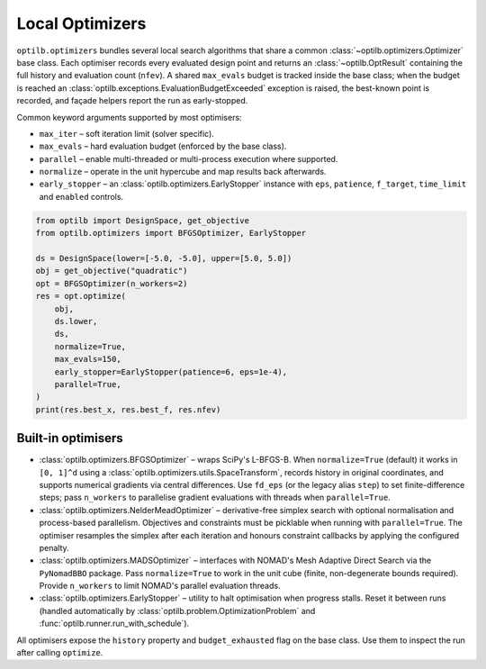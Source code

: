 Local Optimizers
================

``optilb.optimizers`` bundles several local search algorithms that share a
common :class:`~optilb.optimizers.Optimizer` base class. Each optimiser records
every evaluated design point and returns an :class:`~optilb.OptResult` containing
the full history and evaluation count (``nfev``). A shared ``max_evals`` budget
is tracked inside the base class; when the budget is reached an
:class:`optilb.exceptions.EvaluationBudgetExceeded` exception is raised, the
best-known point is recorded, and façade helpers report the run as
early-stopped.

Common keyword arguments supported by most optimisers:

* ``max_iter`` – soft iteration limit (solver specific).
* ``max_evals`` – hard evaluation budget (enforced by the base class).
* ``parallel`` – enable multi-threaded or multi-process execution where supported.
* ``normalize`` – operate in the unit hypercube and map results back afterwards.
* ``early_stopper`` – an :class:`optilb.optimizers.EarlyStopper` instance with
  ``eps``, ``patience``, ``f_target``, ``time_limit`` and ``enabled`` controls.

.. code-block:: python

    from optilb import DesignSpace, get_objective
    from optilb.optimizers import BFGSOptimizer, EarlyStopper

    ds = DesignSpace(lower=[-5.0, -5.0], upper=[5.0, 5.0])
    obj = get_objective("quadratic")
    opt = BFGSOptimizer(n_workers=2)
    res = opt.optimize(
        obj,
        ds.lower,
        ds,
        normalize=True,
        max_evals=150,
        early_stopper=EarlyStopper(patience=6, eps=1e-4),
        parallel=True,
    )
    print(res.best_x, res.best_f, res.nfev)

Built-in optimisers
-------------------

* :class:`optilb.optimizers.BFGSOptimizer` – wraps SciPy's L-BFGS-B. When
  ``normalize=True`` (default) it works in ``[0, 1]^d`` using a
  :class:`optilb.optimizers.utils.SpaceTransform`, records history in original
  coordinates, and supports numerical gradients via central differences. Use
  ``fd_eps`` (or the legacy alias ``step``) to set finite-difference steps; pass
  ``n_workers`` to parallelise gradient evaluations with threads when
  ``parallel=True``.
* :class:`optilb.optimizers.NelderMeadOptimizer` – derivative-free simplex search
  with optional normalisation and process-based parallelism. Objectives and
  constraints must be picklable when running with ``parallel=True``. The
  optimiser resamples the simplex after each iteration and honours constraint
  callbacks by applying the configured penalty.
* :class:`optilb.optimizers.MADSOptimizer` – interfaces with NOMAD's Mesh
  Adaptive Direct Search via the ``PyNomadBBO`` package. Pass ``normalize=True``
  to work in the unit cube (finite, non-degenerate bounds required). Provide
  ``n_workers`` to limit NOMAD's parallel evaluation threads.
* :class:`optilb.optimizers.EarlyStopper` – utility to halt optimisation when
  progress stalls. Reset it between runs (handled automatically by
  :class:`optilb.problem.OptimizationProblem` and
  :func:`optilb.runner.run_with_schedule`).

All optimisers expose the ``history`` property and ``budget_exhausted`` flag on
the base class. Use them to inspect the run after calling ``optimize``.

